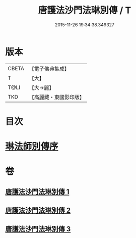 #+TITLE: 唐護法沙門法琳別傳 / T
#+DATE: 2015-11-26 19:34:38.349327
* 版本
 |     CBETA|【電子佛典集成】|
 |         T|【大】     |
 |      T@LI|【大→麗】   |
 |       TKD|【高麗藏・東國影印版】|

* 目次
* [[file:KR6r0041_001.txt::001-0198a6][琳法師別傳序]]
* 卷
** [[file:KR6r0041_001.txt][唐護法沙門法琳別傳 1]]
** [[file:KR6r0041_002.txt][唐護法沙門法琳別傳 2]]
** [[file:KR6r0041_003.txt][唐護法沙門法琳別傳 3]]
